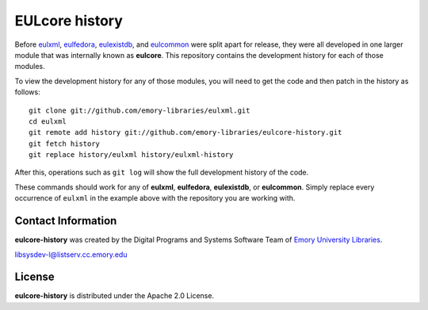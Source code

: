 EULcore history
===============

Before `eulxml <https://github.com/emory-libraries/eulxml>`_,
`eulfedora <https://github.com/emory-libraries/eulfedora>`_,
`eulexistdb <https://github.com/emory-libraries/eulexistdb>`_, and
`eulcommon <https://github.com/emory-libraries/eulcommon>`_ were split
apart for release, they were all developed in one larger module that
was internally known as **eulcore**.  This repository contains the
development history for each of those modules.

To view the development history for any of those modules, you will
need to get the code and then patch in the history as follows::

  git clone git://github.com/emory-libraries/eulxml.git
  cd eulxml
  git remote add history git://github.com/emory-libraries/eulcore-history.git
  git fetch history
  git replace history/eulxml history/eulxml-history

After this, operations such as ``git log`` will show the full
development history of the code.

These commands should work for any of **eulxml**, **eulfedora**,
**eulexistdb**, or **eulcommon**.  Simply replace every occurrence of
``eulxml`` in the example above with the repository you are working
with.


Contact Information
-------------------

**eulcore-history** was created by the Digital Programs and Systems Software
Team of `Emory University Libraries <http://web.library.emory.edu/>`_.
 
libsysdev-l@listserv.cc.emory.edu 


License
-------
**eulcore-history** is distributed under the Apache 2.0 License.
